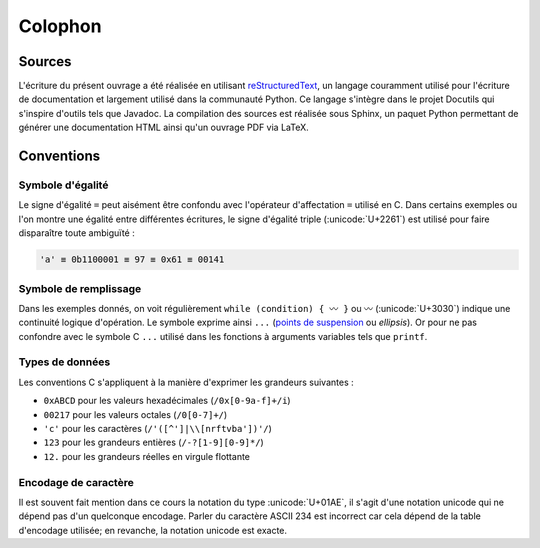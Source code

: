 
========
Colophon
========

Sources
=======

L'écriture du présent ouvrage a été réalisée en utilisant `reStructuredText <https://en.wikipedia.org/wiki/ReStructuredText>`__, un langage couramment utilisé pour l'écriture de documentation et largement utilisé dans la communauté Python. Ce langage s'intègre dans le projet Docutils qui s'inspire d'outils tels que Javadoc. La compilation des sources est réalisée sous Sphinx, un paquet Python permettant de générer une documentation HTML ainsi qu'un ouvrage PDF via LaTeX.

Conventions
===========

Symbole d'égalité
-----------------

Le signe d'égalité ``=`` peut aisément être confondu avec l'opérateur d'affectation ``=`` utilisé en C. Dans certains exemples ou l'on montre une égalité entre différentes écritures, le signe d'égalité triple  (:unicode:`U+2261`) est utilisé pour faire disparaître toute ambiguïté :

.. code-block::

    'a' ≡ 0b1100001 ≡ 97 ≡ 0x61 ≡ 00141

Symbole de remplissage
----------------------

Dans les exemples donnés, on voit régulièrement ``while (condition) { 〰 }`` ou ``〰`` (:unicode:`U+3030`) indique une continuité logique d'opération. Le symbole exprime ainsi ``...`` (`points de suspension <https://fr.wikipedia.org/wiki/Points_de_suspension>`__ ou *ellipsis*). Or pour ne pas confondre avec le symbole C ``...`` utilisé dans les fonctions à arguments variables tels que ``printf``.

Types de données
----------------

Les conventions C s'appliquent à la manière d'exprimer les grandeurs suivantes :

- ``0xABCD`` pour les valeurs hexadécimales (``/0x[0-9a-f]+/i``)
- ``00217`` pour les valeurs octales (``/0[0-7]+/``)
- ``'c'`` pour les caractères (``/'([^']|\\[nrftvba'])'/``)
- ``123`` pour les grandeurs entières (``/-?[1-9][0-9]*/``)
- ``12.`` pour les grandeurs réelles en virgule flottante

Encodage de caractère
---------------------

Il est souvent fait mention dans ce cours la notation du type :unicode:`U+01AE`, il s'agit d'une notation unicode qui ne dépend pas d'un quelconque encodage. Parler du caractère ASCII 234 est incorrect car cela dépend de la table d'encodage utilisée; en revanche, la notation unicode est exacte.

